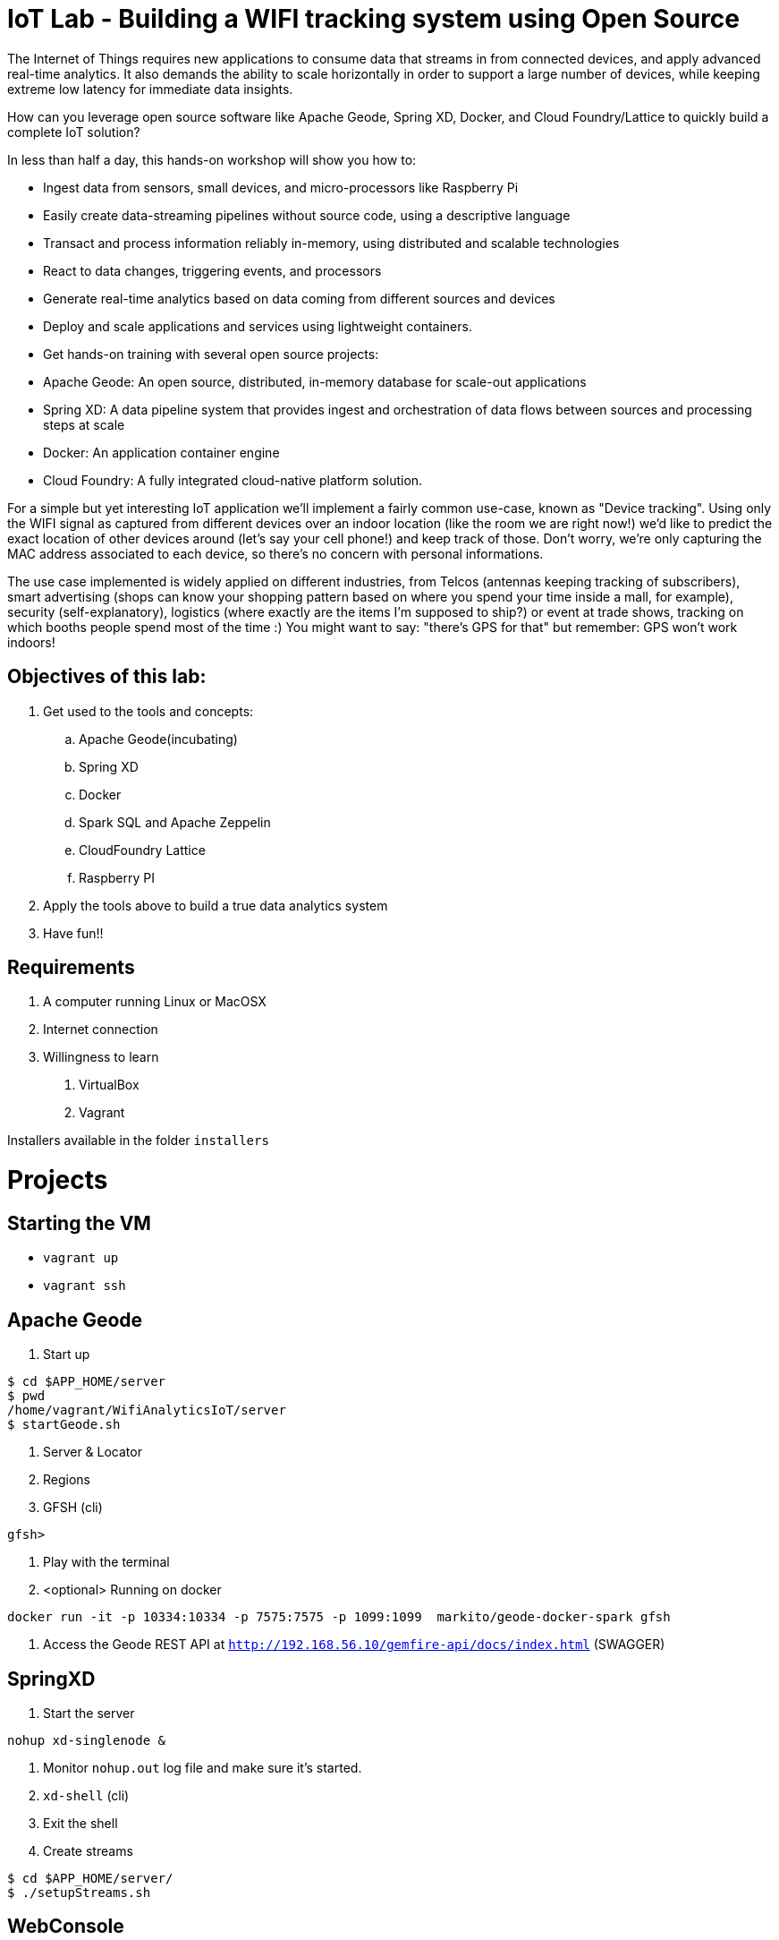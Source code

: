 = IoT Lab - Building a WIFI tracking system using Open Source

The Internet of Things requires new applications to consume data that streams in from connected devices, and apply advanced real-time analytics. It also demands the ability to scale horizontally in order to support a large number of devices, while keeping extreme low latency for immediate data insights.

How can you leverage open source software like Apache Geode, Spring XD, Docker, and Cloud Foundry/Lattice to quickly build a complete IoT solution?

In less than half a day, this hands-on workshop will show you how to:

* Ingest data from sensors, small devices, and micro-processors like Raspberry Pi
* Easily create data-streaming pipelines without source code, using a descriptive language
* Transact and process information reliably in-memory, using distributed and scalable technologies
* React to data changes, triggering events, and processors
* Generate real-time analytics based on data coming from different sources and devices
* Deploy and scale applications and services using lightweight containers.
* Get hands-on training with several open source projects:

* Apache Geode: An open source, distributed, in-memory database for scale-out applications
* Spring XD: A data pipeline system that provides ingest and orchestration of data flows between sources and processing steps at scale
* Docker: An application container engine
* Cloud Foundry: A fully integrated cloud-native platform solution.

For a simple but yet interesting IoT application we'll implement a fairly common use-case, known as "Device tracking". Using only the WIFI signal as captured from different devices over an indoor location (like the room we are right now!) we'd like to predict the exact location of other devices around (let's say your cell phone!) and keep track of those. Don't worry, we're only capturing the MAC address associated to each device, so there's no concern with personal informations.

The use case implemented is widely applied on different industries, from Telcos (antennas keeping tracking of subscribers), smart advertising (shops can know your shopping pattern based on where you spend your time inside a mall, for example), security (self-explanatory), logistics (where exactly are the items I'm supposed to ship?) or event at trade shows, tracking on which booths people spend most of the time :)
You might want to say: "there's GPS for that" but remember:  GPS won't work indoors!

== Objectives of this lab:

. Get used to the tools and concepts:
.. Apache Geode(incubating)
.. Spring XD
.. Docker
.. Spark SQL and Apache Zeppelin
.. CloudFoundry Lattice
.. Raspberry PI

. Apply the tools above to build a true data analytics system
. Have fun!!

== Requirements

. A computer running Linux or MacOSX
. Internet connection
. Willingness to learn

1. VirtualBox
1. Vagrant

Installers available in the folder `installers`

= Projects

== Starting the VM

* `vagrant up`
* `vagrant ssh`

== Apache Geode

1. Start up
----
$ cd $APP_HOME/server
$ pwd
/home/vagrant/WifiAnalyticsIoT/server
$ startGeode.sh
----
1. Server & Locator
1. Regions
1. GFSH (cli)
----
gfsh>
----
1. Play with the terminal
1. <optional> Running on docker
----
docker run -it -p 10334:10334 -p 7575:7575 -p 1099:1099  markito/geode-docker-spark gfsh
----
1. Access the Geode REST API  at `http://192.168.56.10/gemfire-api/docs/index.html` (SWAGGER)

== SpringXD

1. Start the server
----
nohup xd-singlenode &
----
1. Monitor `nohup.out` log file and make sure it's started.
1. `xd-shell` (cli)
1.  Exit the shell
1. Create streams
----
$ cd $APP_HOME/server/
$ ./setupStreams.sh
----

== WebConsole

1. Go the WebConsole app
----
$ cd $APP_HOME/server/WebConsole
----
1. Start the application using gradle
----
$ gradle run
----
1. Open your browser at *192.168.56.10:8080*
1. Play with the app
1. Look at the source code. Specifically listeners

== Simulator

1. Go to the DeviceClient app
----
cd $APP_HOME/client/DeviceClient/
----
1. Start the application using gradle
----
$ gradle run
----
1. Describe region `/Probe_requests` in Apache Geode using *GFSH* - If region size is increasing, simulator is working fine.
1. Check the WebConsole application *192.168.56.10:8080*

== Zeppelin

Extras. Please check Readme.md under zeppelin folder.

== Links

* http://geode.incubator.apache.org
* http://zeppelin.incubator.apache.org
* http://projects.spring.io/spring-xd/
* http://lattice.cf/docs/getting-started/
* https://github.com/Pivotal-Open-Source-Hub/WifiAnalyticsIoT
* https://www.raspberrypi.org/
